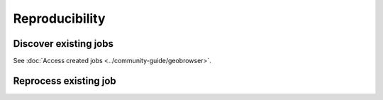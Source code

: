 Reproducibility
===============

.. image:: ../includes/reproducibility.png
	:align: center
	:scale: 50%

Discover existing jobs
----------------------

See :doc:`Access created jobs <../community-guide/geobrowser>`.

Reprocess existing job
----------------------

